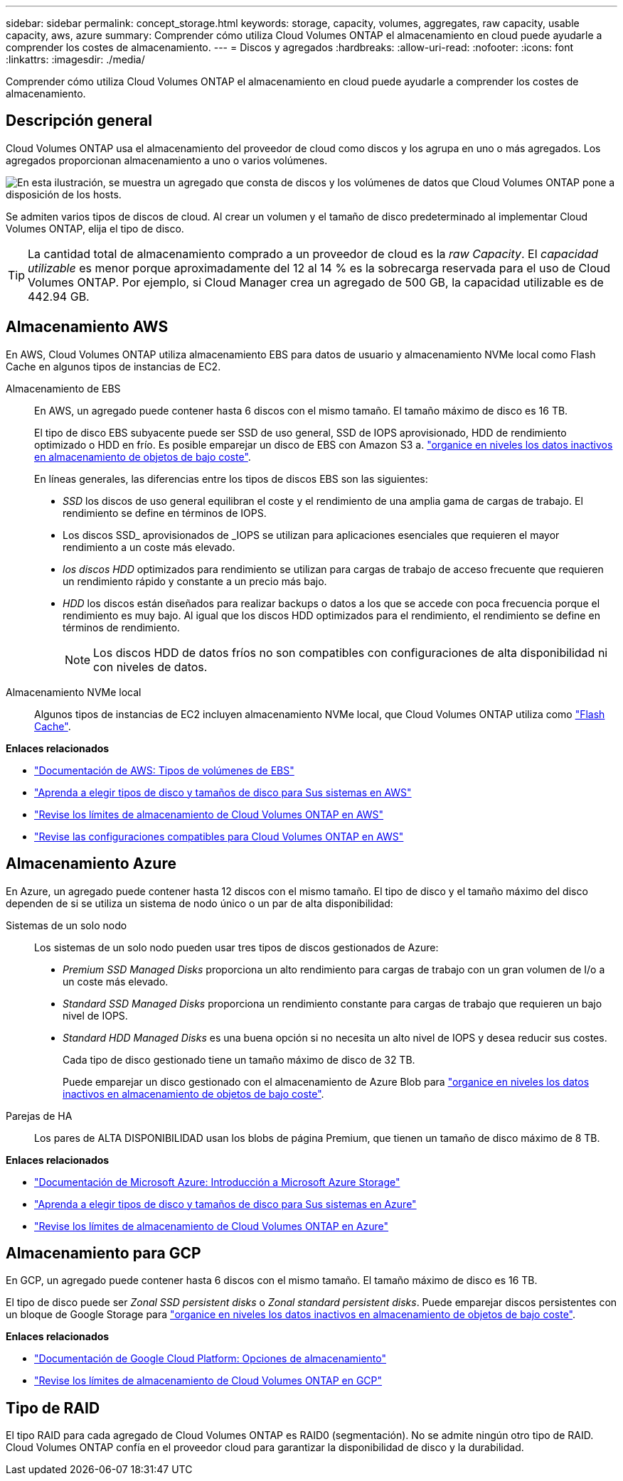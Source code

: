 ---
sidebar: sidebar 
permalink: concept_storage.html 
keywords: storage, capacity, volumes, aggregates, raw capacity, usable capacity, aws, azure 
summary: Comprender cómo utiliza Cloud Volumes ONTAP el almacenamiento en cloud puede ayudarle a comprender los costes de almacenamiento. 
---
= Discos y agregados
:hardbreaks:
:allow-uri-read: 
:nofooter: 
:icons: font
:linkattrs: 
:imagesdir: ./media/


[role="lead"]
Comprender cómo utiliza Cloud Volumes ONTAP el almacenamiento en cloud puede ayudarle a comprender los costes de almacenamiento.



== Descripción general

Cloud Volumes ONTAP usa el almacenamiento del proveedor de cloud como discos y los agrupa en uno o más agregados. Los agregados proporcionan almacenamiento a uno o varios volúmenes.

image:diagram_storage.png["En esta ilustración, se muestra un agregado que consta de discos y los volúmenes de datos que Cloud Volumes ONTAP pone a disposición de los hosts."]

Se admiten varios tipos de discos de cloud. Al crear un volumen y el tamaño de disco predeterminado al implementar Cloud Volumes ONTAP, elija el tipo de disco.


TIP: La cantidad total de almacenamiento comprado a un proveedor de cloud es la _raw Capacity_. El _capacidad utilizable_ es menor porque aproximadamente del 12 al 14 % es la sobrecarga reservada para el uso de Cloud Volumes ONTAP. Por ejemplo, si Cloud Manager crea un agregado de 500 GB, la capacidad utilizable es de 442.94 GB.



== Almacenamiento AWS

En AWS, Cloud Volumes ONTAP utiliza almacenamiento EBS para datos de usuario y almacenamiento NVMe local como Flash Cache en algunos tipos de instancias de EC2.

Almacenamiento de EBS:: En AWS, un agregado puede contener hasta 6 discos con el mismo tamaño. El tamaño máximo de disco es 16 TB.
+
--
El tipo de disco EBS subyacente puede ser SSD de uso general, SSD de IOPS aprovisionado, HDD de rendimiento optimizado o HDD en frío. Es posible emparejar un disco de EBS con Amazon S3 a. link:concept_data_tiering.html["organice en niveles los datos inactivos en almacenamiento de objetos de bajo coste"].

En líneas generales, las diferencias entre los tipos de discos EBS son las siguientes:

* _SSD_ los discos de uso general equilibran el coste y el rendimiento de una amplia gama de cargas de trabajo. El rendimiento se define en términos de IOPS.
* Los discos SSD_ aprovisionados de _IOPS se utilizan para aplicaciones esenciales que requieren el mayor rendimiento a un coste más elevado.
* _los discos HDD_ optimizados para rendimiento se utilizan para cargas de trabajo de acceso frecuente que requieren un rendimiento rápido y constante a un precio más bajo.
* _HDD_ los discos están diseñados para realizar backups o datos a los que se accede con poca frecuencia porque el rendimiento es muy bajo. Al igual que los discos HDD optimizados para el rendimiento, el rendimiento se define en términos de rendimiento.
+

NOTE: Los discos HDD de datos fríos no son compatibles con configuraciones de alta disponibilidad ni con niveles de datos.



--
Almacenamiento NVMe local:: Algunos tipos de instancias de EC2 incluyen almacenamiento NVMe local, que Cloud Volumes ONTAP utiliza como link:task_enabling_flash_cache.html["Flash Cache"].


*Enlaces relacionados*

* http://docs.aws.amazon.com/AWSEC2/latest/UserGuide/EBSVolumeTypes.html["Documentación de AWS: Tipos de volúmenes de EBS"^]
* link:task_planning_your_config.html#sizing-your-system-in-aws["Aprenda a elegir tipos de disco y tamaños de disco para Sus sistemas en AWS"]
* https://docs.netapp.com/us-en/cloud-volumes-ontap/reference_limits_aws_97.html["Revise los límites de almacenamiento de Cloud Volumes ONTAP en AWS"^]
* http://docs.netapp.com/us-en/cloud-volumes-ontap/reference_configs_aws_97.html["Revise las configuraciones compatibles para Cloud Volumes ONTAP en AWS"^]




== Almacenamiento Azure

En Azure, un agregado puede contener hasta 12 discos con el mismo tamaño. El tipo de disco y el tamaño máximo del disco dependen de si se utiliza un sistema de nodo único o un par de alta disponibilidad:

Sistemas de un solo nodo:: Los sistemas de un solo nodo pueden usar tres tipos de discos gestionados de Azure:
+
--
* _Premium SSD Managed Disks_ proporciona un alto rendimiento para cargas de trabajo con un gran volumen de I/o a un coste más elevado.
* _Standard SSD Managed Disks_ proporciona un rendimiento constante para cargas de trabajo que requieren un bajo nivel de IOPS.
* _Standard HDD Managed Disks_ es una buena opción si no necesita un alto nivel de IOPS y desea reducir sus costes.
+
Cada tipo de disco gestionado tiene un tamaño máximo de disco de 32 TB.

+
Puede emparejar un disco gestionado con el almacenamiento de Azure Blob para link:concept_data_tiering.html["organice en niveles los datos inactivos en almacenamiento de objetos de bajo coste"].



--
Parejas de HA:: Los pares de ALTA DISPONIBILIDAD usan los blobs de página Premium, que tienen un tamaño de disco máximo de 8 TB.


*Enlaces relacionados*

* https://azure.microsoft.com/documentation/articles/storage-introduction/["Documentación de Microsoft Azure: Introducción a Microsoft Azure Storage"^]
* link:task_planning_your_config.html#sizing-your-system-in-azure["Aprenda a elegir tipos de disco y tamaños de disco para Sus sistemas en Azure"]
* https://docs.netapp.com/us-en/cloud-volumes-ontap/reference_limits_azure_97.html["Revise los límites de almacenamiento de Cloud Volumes ONTAP en Azure"^]




== Almacenamiento para GCP

En GCP, un agregado puede contener hasta 6 discos con el mismo tamaño. El tamaño máximo de disco es 16 TB.

El tipo de disco puede ser _Zonal SSD persistent disks_ o _Zonal standard persistent disks_. Puede emparejar discos persistentes con un bloque de Google Storage para link:concept_data_tiering.html["organice en niveles los datos inactivos en almacenamiento de objetos de bajo coste"].

*Enlaces relacionados*

* https://cloud.google.com/compute/docs/disks/["Documentación de Google Cloud Platform: Opciones de almacenamiento"^]
* https://docs.netapp.com/us-en/cloud-volumes-ontap/reference_limits_gcp_97.html["Revise los límites de almacenamiento de Cloud Volumes ONTAP en GCP"^]




== Tipo de RAID

El tipo RAID para cada agregado de Cloud Volumes ONTAP es RAID0 (segmentación). No se admite ningún otro tipo de RAID. Cloud Volumes ONTAP confía en el proveedor cloud para garantizar la disponibilidad de disco y la durabilidad.

